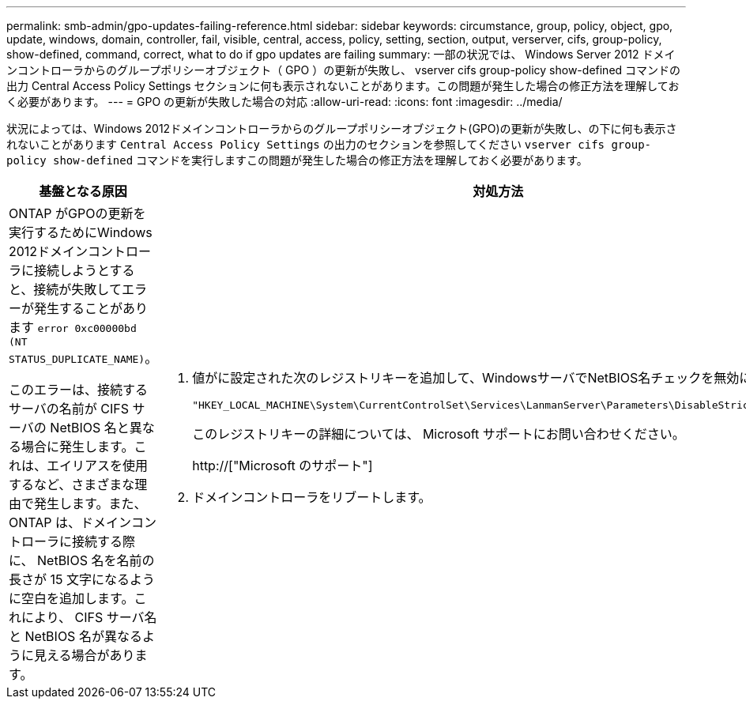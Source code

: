 ---
permalink: smb-admin/gpo-updates-failing-reference.html 
sidebar: sidebar 
keywords: circumstance, group, policy, object, gpo, update, windows, domain, controller, fail, visible, central, access, policy, setting, section, output, verserver, cifs, group-policy, show-defined, command, correct, what to do if gpo updates are failing 
summary: 一部の状況では、 Windows Server 2012 ドメインコントローラからのグループポリシーオブジェクト（ GPO ）の更新が失敗し、 vserver cifs group-policy show-defined コマンドの出力 Central Access Policy Settings セクションに何も表示されないことがあります。この問題が発生した場合の修正方法を理解しておく必要があります。 
---
= GPO の更新が失敗した場合の対応
:allow-uri-read: 
:icons: font
:imagesdir: ../media/


[role="lead"]
状況によっては、Windows 2012ドメインコントローラからのグループポリシーオブジェクト(GPO)の更新が失敗し、の下に何も表示されないことがあります `Central Access Policy Settings` の出力のセクションを参照してください `vserver cifs group-policy show-defined` コマンドを実行しますこの問題が発生した場合の修正方法を理解しておく必要があります。

|===
| 基盤となる原因 | 対処方法 


 a| 
ONTAP がGPOの更新を実行するためにWindows 2012ドメインコントローラに接続しようとすると、接続が失敗してエラーが発生することがあります `error 0xc00000bd (NT STATUS_DUPLICATE_NAME)`。

このエラーは、接続するサーバの名前が CIFS サーバの NetBIOS 名と異なる場合に発生します。これは、エイリアスを使用するなど、さまざまな理由で発生します。また、 ONTAP は、ドメインコントローラに接続する際に、 NetBIOS 名を名前の長さが 15 文字になるように空白を追加します。これにより、 CIFS サーバ名と NetBIOS 名が異なるように見える場合があります。
 a| 
. 値がに設定された次のレジストリキーを追加して、WindowsサーバでNetBIOS名チェックを無効にします `1`：
+
`"HKEY_LOCAL_MACHINE\System\CurrentControlSet\Services\LanmanServer\Parameters\DisableStrictNameChecking"`

+
このレジストリキーの詳細については、 Microsoft サポートにお問い合わせください。

+
http://["Microsoft のサポート"]

. ドメインコントローラをリブートします。


|===